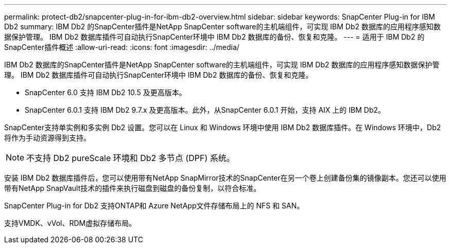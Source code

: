 ---
permalink: protect-db2/snapcenter-plug-in-for-ibm-db2-overview.html 
sidebar: sidebar 
keywords: SnapCenter Plug-in for IBM Db2 
summary: IBM Db2 的SnapCenter插件是NetApp SnapCenter software的主机端组件，可实现 IBM Db2 数据库的应用程序感知数据保护管理。  IBM Db2 数据库插件可自动执行SnapCenter环境中 IBM Db2 数据库的备份、恢复和克隆。 
---
= 适用于 IBM Db2 的SnapCenter插件概述
:allow-uri-read: 
:icons: font
:imagesdir: ../media/


[role="lead"]
IBM Db2 数据库的SnapCenter插件是NetApp SnapCenter software的主机端组件，可实现 IBM Db2 数据库的应用程序感知数据保护管理。  IBM Db2 数据库插件可自动执行SnapCenter环境中 IBM Db2 数据库的备份、恢复和克隆。

* SnapCenter 6.0 支持 IBM Db2 10.5 及更高版本。
* SnapCenter 6.0.1 支持 IBM Db2 9.7.x 及更高版本。此外，从SnapCenter 6.0.1 开始，支持 AIX 上的 IBM Db2。


SnapCenter支持单实例和多实例 Db2 设置。您可以在 Linux 和 Windows 环境中使用 IBM Db2 数据库插件。在 Windows 环境中，Db2 将作为手动资源得到支持。


NOTE: 不支持 Db2 pureScale 环境和 Db2 多节点 (DPF) 系统。

安装 IBM Db2 数据库插件后，您可以使用带有NetApp SnapMirror技术的SnapCenter在另一个卷上创建备份集的镜像副本。您还可以使用带有NetApp SnapVault技术的插件来执行磁盘到磁盘的备份复制，以符合标准。

SnapCenter Plug-in for Db2 支持ONTAP和 Azure NetApp文件存储布局上的 NFS 和 SAN。

支持VMDK、vVol、RDM虚拟存储布局。

